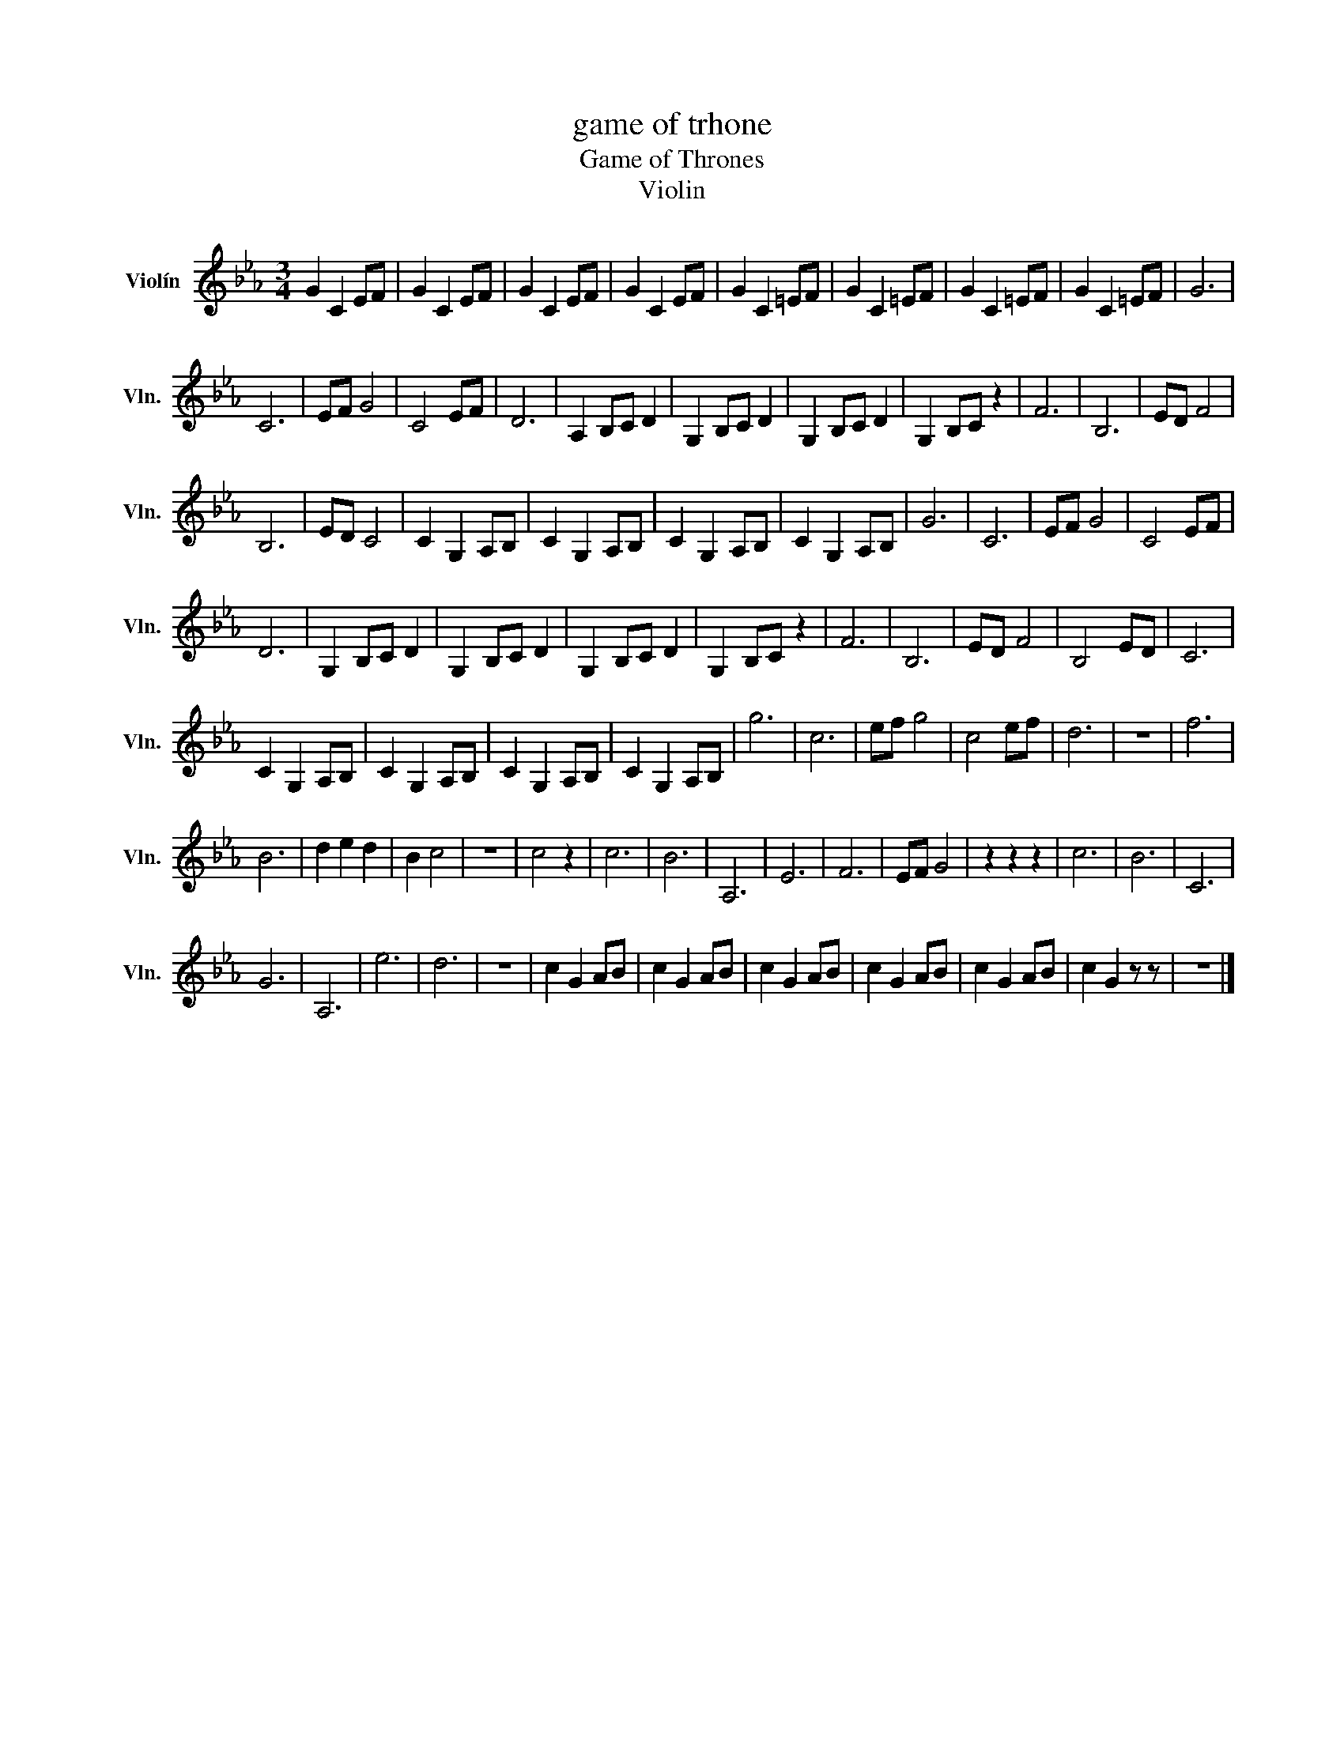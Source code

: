 X:1
T:game of trhone
T:Game of Thrones
T:Violin
L:1/8
M:3/4
K:Eb
V:1 treble nm="Violín" snm="Vln."
V:1
 G2 C2 EF | G2 C2 EF | G2 C2 EF | G2 C2 EF | G2 C2 =EF | G2 C2 =EF | G2 C2 =EF | G2 C2 =EF | G6 | %9
 C6 | EF G4 | C4 EF | D6 | A,2 B,C D2 | G,2 B,C D2 | G,2 B,C D2 | G,2 B,C z2 | F6 | B,6 | ED F4 | %20
 B,6 | ED C4 | C2 G,2 A,B, | C2 G,2 A,B, | C2 G,2 A,B, | C2 G,2 A,B, | G6 | C6 | EF G4 | C4 EF | %30
 D6 | G,2 B,C D2 | G,2 B,C D2 | G,2 B,C D2 | G,2 B,C z2 | F6 | B,6 | ED F4 | B,4 ED | C6 | %40
 C2 G,2 A,B, | C2 G,2 A,B, | C2 G,2 A,B, | C2 G,2 A,B, | g6 | c6 | ef g4 | c4 ef | d6 | z6 | f6 | %51
 B6 | d2 e2 d2 | B2 c4- | z6 | c4 z2 | c6 | B6 | A,6 | E6 | F6 | EF G4 | z2 z2 z2 | c6 | B6 | C6 | %66
 G6 | A,6 | e6 | d6 | z6 | c2 G2 AB | c2 G2 AB | c2 G2 AB | c2 G2 AB | c2 G2 AB | c2 G2 z z | z6 |] %78

